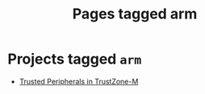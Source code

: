 #+TITLE: Pages tagged arm
* Projects tagged ~arm~
- [[../project/trusted-peripherals/index.org][Trusted Peripherals in TrustZone-M]]
